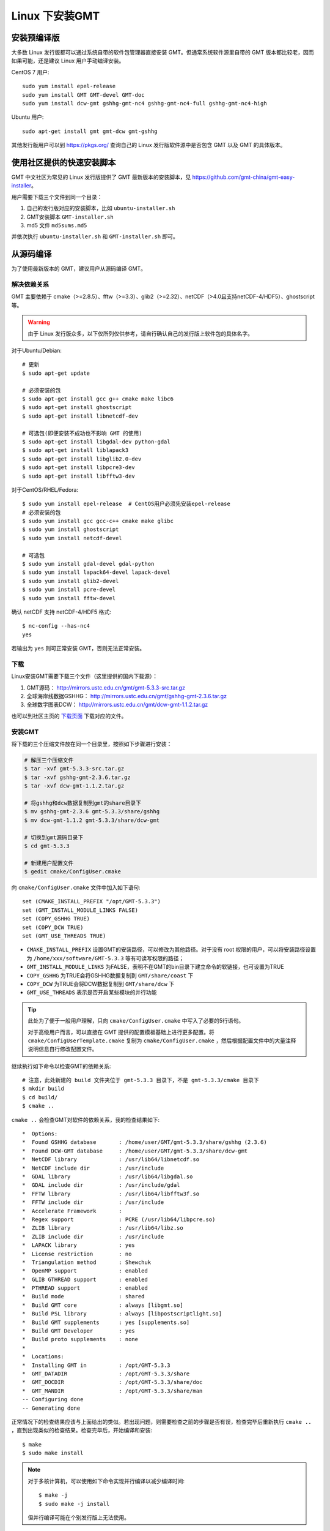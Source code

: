 Linux 下安装GMT
===============

安装预编译版
------------

大多数 Linux 发行版都可以通过系统自带的软件包管理器直接安装 GMT。但通常系统软件源里自带的 GMT 版本都比较老，因而如果可能，还是建议 Linux 用户手动编译安装。

CentOS 7 用户::

    sudo yum install epel-release
    sudo yum install GMT GMT-devel GMT-doc
    sudo yum install dcw-gmt gshhg-gmt-nc4 gshhg-gmt-nc4-full gshhg-gmt-nc4-high

Ubuntu 用户::

    sudo apt-get install gmt gmt-dcw gmt-gshhg

其他发行版用户可以到 https://pkgs.org/ 查询自己的 Linux 发行版软件源中是否包含 GMT 以及 GMT 的具体版本。

使用社区提供的快速安装脚本
--------------------------

GMT 中文社区为常见的 Linux 发行版提供了 GMT 最新版本的安装脚本，见 https://github.com/gmt-china/gmt-easy-installer。

用户需要下载三个文件到同一个目录：

1. 自己的发行版对应的安装脚本，比如 ``ubuntu-installer.sh``
2. GMT安装脚本 ``GMT-installer.sh``
3. md5 文件 ``md5sums.md5``

并依次执行 ``ubuntu-installer.sh`` 和 ``GMT-installer.sh`` 即可。

从源码编译
----------

为了使用最新版本的 GMT，建议用户从源码编译 GMT。

解决依赖关系
~~~~~~~~~~~~

GMT 主要依赖于 cmake（>=2.8.5）、fftw（>=3.3）、glib2（>=2.32）、netCDF（>4.0且支持netCDF-4/HDF5）、ghostscript等。

.. warning::

   由于 Linux 发行版众多，以下仅所列仅供参考，请自行确认自己的发行版上软件包的具体名字。

对于Ubuntu/Debian::

    # 更新
    $ sudo apt-get update

    # 必须安装的包
    $ sudo apt-get install gcc g++ cmake make libc6
    $ sudo apt-get install ghostscript
    $ sudo apt-get install libnetcdf-dev

    # 可选包(即便安装不成功也不影响 GMT 的使用)
    $ sudo apt-get install libgdal-dev python-gdal
    $ sudo apt-get install liblapack3
    $ sudo apt-get install libglib2.0-dev
    $ sudo apt-get install libpcre3-dev
    $ sudo apt-get install libfftw3-dev

对于CentOS/RHEL/Fedora::

    $ sudo yum install epel-release  # CentOS用户必须先安装epel-release
    # 必须安装的包
    $ sudo yum install gcc gcc-c++ cmake make glibc
    $ sudo yum install ghostscript
    $ sudo yum install netcdf-devel

    # 可选包
    $ sudo yum install gdal-devel gdal-python
    $ sudo yum install lapack64-devel lapack-devel
    $ sudo yum install glib2-devel
    $ sudo yum install pcre-devel
    $ sudo yum install fftw-devel

确认 netCDF 支持 netCDF-4/HDF5 格式::

    $ nc-config --has-nc4
    yes

若输出为 ``yes`` 则可正常安装 GMT，否则无法正常安装。

下载
~~~~

Linux安装GMT需要下载三个文件（这里提供的国内下载源）：

#. GMT源码： http://mirrors.ustc.edu.cn/gmt/gmt-5.3.3-src.tar.gz
#. 全球海岸线数据GSHHG： http://mirrors.ustc.edu.cn/gmt/gshhg-gmt-2.3.6.tar.gz
#. 全球数字图表DCW： http://mirrors.ustc.edu.cn/gmt/dcw-gmt-1.1.2.tar.gz

也可以到社区主页的 `下载页面 <http://gmt-china.org/download/>`_ 下载对应的文件。

安装GMT
~~~~~~~

将下载的三个压缩文件放在同一个目录里，按照如下步骤进行安装：

.. code-block:: bash

   # 解压三个压缩文件
   $ tar -xvf gmt-5.3.3-src.tar.gz
   $ tar -xvf gshhg-gmt-2.3.6.tar.gz
   $ tar -xvf dcw-gmt-1.1.2.tar.gz

   # 将gshhg和dcw数据复制到gmt的share目录下
   $ mv gshhg-gmt-2.3.6 gmt-5.3.3/share/gshhg
   $ mv dcw-gmt-1.1.2 gmt-5.3.3/share/dcw-gmt

   # 切换到gmt源码目录下
   $ cd gmt-5.3.3

   # 新建用户配置文件
   $ gedit cmake/ConfigUser.cmake

向 ``cmake/ConfigUser.cmake`` 文件中加入如下语句::

    set (CMAKE_INSTALL_PREFIX "/opt/GMT-5.3.3")
    set (GMT_INSTALL_MODULE_LINKS FALSE)
    set (COPY_GSHHG TRUE)
    set (COPY_DCW TRUE)
    set (GMT_USE_THREADS TRUE)

- ``CMAKE_INSTALL_PREFIX`` 设置GMT的安装路径，可以修改为其他路径。对于没有 root 权限的用户，可以将安装路径设置为 ``/home/xxx/software/GMT-5.3.3`` 等有可读写权限的路径；
- ``GMT_INSTALL_MODULE_LINKS`` 为FALSE，表明不在GMT的bin目录下建立命令的软链接，也可设置为TRUE
- ``COPY_GSHHG`` 为TRUE会将GSHHG数据复制到 ``GMT/share/coast`` 下
- ``COPY_DCW`` 为TRUE会将DCW数据复制到 ``GMT/share/dcw`` 下
- ``GMT_USE_THREADS`` 表示是否开启某些模块的并行功能

.. tip::

   此处为了便于一般用户理解，只向 ``cmake/ConfigUser.cmake`` 中写入了必要的5行语句。

   对于高级用户而言，可以直接在 GMT 提供的配置模板基础上进行更多配置。将 ``cmake/ConfigUserTemplate.cmake`` 复制为 ``cmake/ConfigUser.cmake`` ，然后根据配置文件中的大量注释说明信息自行修改配置文件。

继续执行如下命令以检查GMT的依赖关系::

    # 注意，此处新建的 build 文件夹位于 gmt-5.3.3 目录下，不是 gmt-5.3.3/cmake 目录下
    $ mkdir build
    $ cd build/
    $ cmake ..

``cmake ..`` 会检查GMT对软件的依赖关系，我的检查结果如下::

    *  Options:
    *  Found GSHHG database       : /home/user/GMT/gmt-5.3.3/share/gshhg (2.3.6)
    *  Found DCW-GMT database     : /home/user/GMT/gmt-5.3.3/share/dcw-gmt
    *  NetCDF library             : /usr/lib64/libnetcdf.so
    *  NetCDF include dir         : /usr/include
    *  GDAL library               : /usr/lib64/libgdal.so
    *  GDAL include dir           : /usr/include/gdal
    *  FFTW library               : /usr/lib64/libfftw3f.so
    *  FFTW include dir           : /usr/include
    *  Accelerate Framework       :
    *  Regex support              : PCRE (/usr/lib64/libpcre.so)
    *  ZLIB library               : /usr/lib64/libz.so
    *  ZLIB include dir           : /usr/include
    *  LAPACK library             : yes
    *  License restriction        : no
    *  Triangulation method       : Shewchuk
    *  OpenMP support             : enabled
    *  GLIB GTHREAD support       : enabled
    *  PTHREAD support            : enabled
    *  Build mode                 : shared
    *  Build GMT core             : always [libgmt.so]
    *  Build PSL library          : always [libpostscriptlight.so]
    *  Build GMT supplements      : yes [supplements.so]
    *  Build GMT Developer        : yes
    *  Build proto supplements    : none
    *
    *  Locations:
    *  Installing GMT in          : /opt/GMT-5.3.3
    *  GMT_DATADIR                : /opt/GMT-5.3.3/share
    *  GMT_DOCDIR                 : /opt/GMT-5.3.3/share/doc
    *  GMT_MANDIR                 : /opt/GMT-5.3.3/share/man
    -- Configuring done
    -- Generating done

正常情况下的检查结果应该与上面给出的类似。若出现问题，则需要检查之前的步骤是否有误，检查完毕后重新执行 ``cmake ..`` ，直到出现类似的检查结果。检查完毕后，开始编译和安装::

    $ make
    $ sudo make install

.. note::

   对于多核计算机，可以使用如下命令实现并行编译以减少编译时间::

        $ make -j
        $ sudo make -j install

   但并行编译可能在个别发行版上无法使用。

修改环境变量
~~~~~~~~~~~~

修改环境变量并使其生效：

.. code-block:: bash

   $ echo 'export GMT5HOME=/opt/GMT-5.3.3' >> ~/.bashrc
   $ echo 'export PATH=${GMT5HOME}/bin:$PATH' >> ~/.bashrc
   $ echo 'export LD_LIBRARY_PATH=${LD_LIBRARY_PATH}:${GMT5HOME}/lib64' >> ~/.bashrc
   $ exec $SHELL -l

测试是否安装成功
~~~~~~~~~~~~~~~~

在终端键入 ``gmt`` ，若出现如下输出，则安装成功::

    $ gmt --version
    5.3.3
